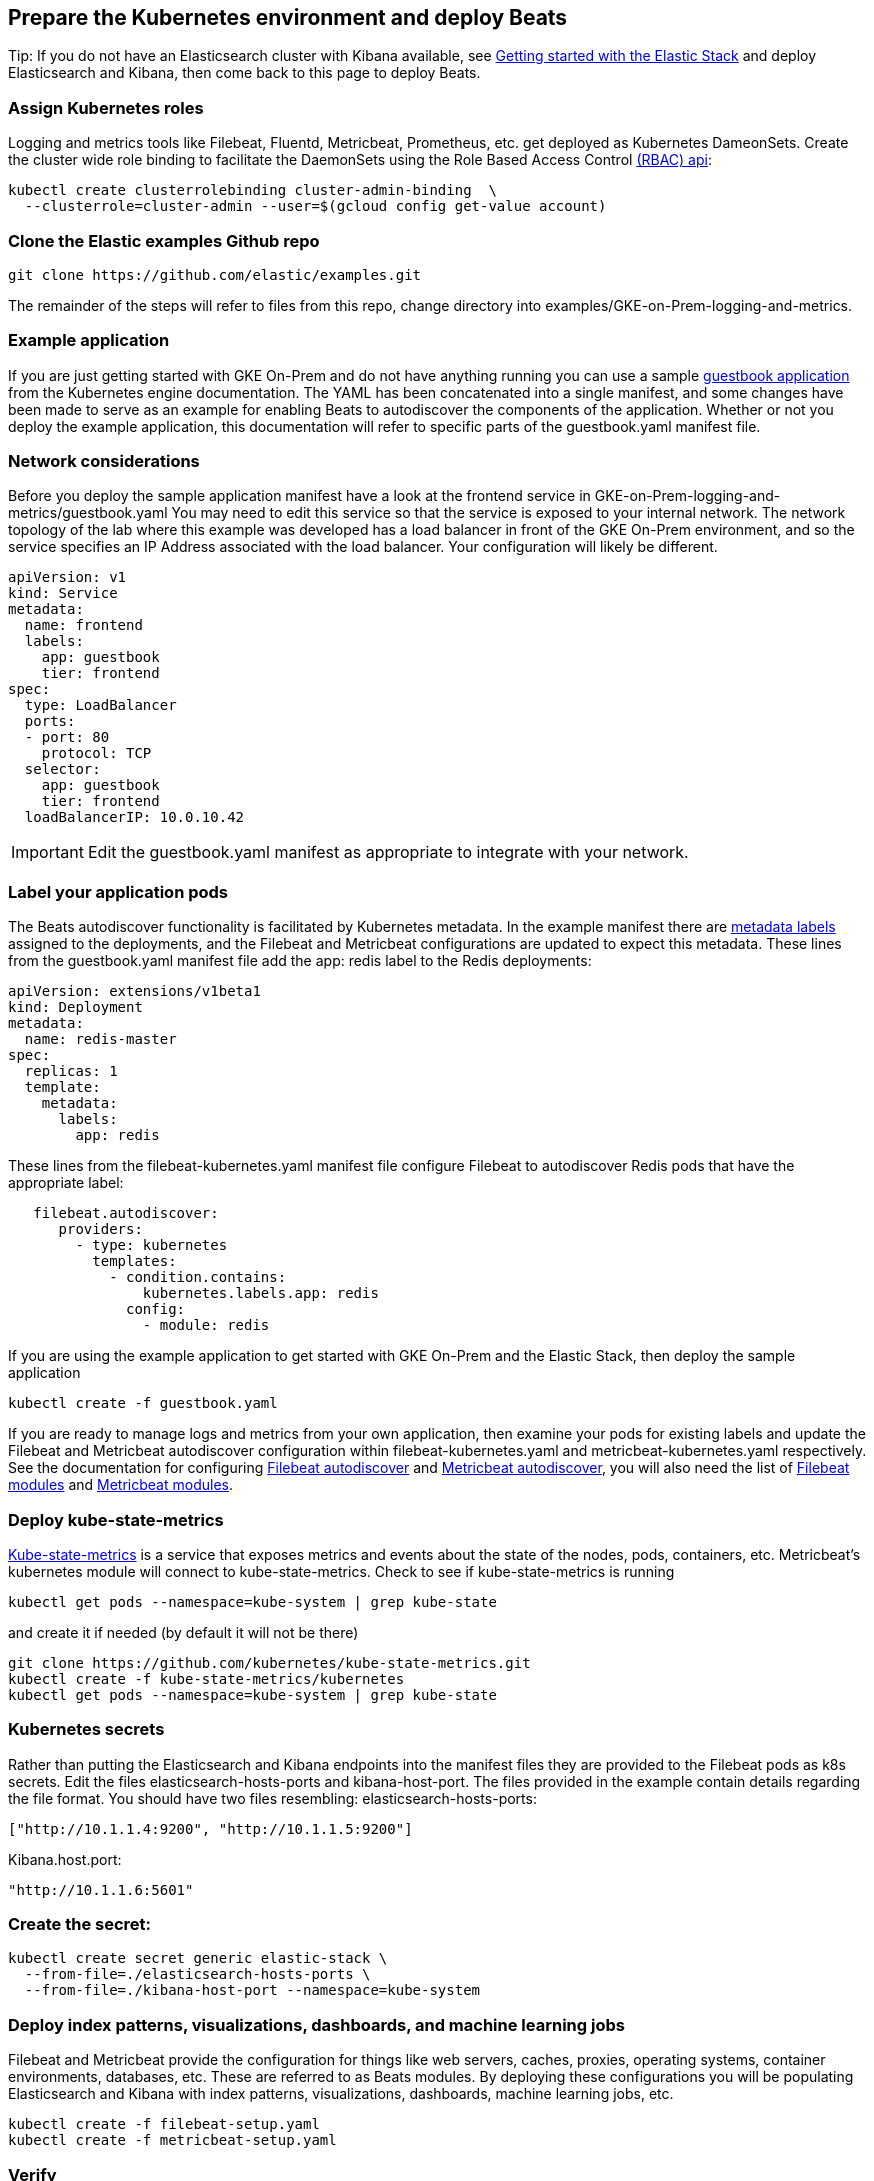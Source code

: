 :gettingstartedwithelasticstack: https://www.elastic.co/guide/en/elastic-stack-get-started/current/get-started-elastic-stack.html
:filebeatautodiscoverdocs: https://www.elastic.co/guide/en/beats/filebeat/current/configuration-autodiscover.html
:metricbeatautodiscoverdocs: https://www.elastic.co/guide/en/beats/metricbeat/current/configuration-autodiscover.html
:filebeatmodules: https://www.elastic.co/guide/en/beats/filebeat/current/filebeat-modules.html
:metricbeatmodules: https://www.elastic.co/guide/en/beats/metricbeat/current/metricbeat-modules.html
:kube-state-metrics: https://github.com/kubernetes/kube-state-metrics
:filebeat-getting-started-view-the-sample-dashboards: https://www.elastic.co/guide/en/beats/filebeat/current/view-kibana-dashboards.html#view-kibana-dashboards
:k8s-rbac: https://kubernetes.io/docs/reference/access-authn-authz/rbac/
:guestbook-app: https://cloud.google.com/kubernetes-engine/docs/tutorials/guestbook
:k8s-metadata-labels: https://kubernetes.io/docs/concepts/overview/working-with-objects/labels/


[[gke-on-prem-deploy]]
== Prepare the Kubernetes environment and deploy Beats

Tip: If you do not have an Elasticsearch cluster with Kibana available, see {gettingstartedwithelasticstack}[Getting started with the Elastic Stack] and deploy Elasticsearch and Kibana, then come back to this page to deploy Beats.

[[assign-kubernetes-roles]]
=== Assign Kubernetes roles

Logging and metrics tools like Filebeat, Fluentd, Metricbeat, Prometheus, etc. get deployed as Kubernetes DameonSets. Create the cluster wide role binding to facilitate the DaemonSets using the Role Based Access Control {k8s-rbac}[(RBAC) api]:

[source,sh]
----
kubectl create clusterrolebinding cluster-admin-binding  \
  --clusterrole=cluster-admin --user=$(gcloud config get-value account)
----

=== Clone the Elastic examples Github repo
[source,sh]
----
git clone https://github.com/elastic/examples.git
----

The remainder of the steps will refer to files from this repo, change directory into examples/GKE-on-Prem-logging-and-metrics.

=== Example application
If you are just getting started with GKE On-Prem and do not have anything running you can use a sample {guestbook-app}[guestbook application] from the Kubernetes engine documentation. The YAML has been concatenated into a single manifest, and some changes have been made to serve as an example for enabling Beats to autodiscover the components of the application.
Whether or not you deploy the example application, this documentation will refer to specific parts of the guestbook.yaml manifest file.

=== Network considerations
Before you deploy the sample application manifest have a look at the frontend service in GKE-on-Prem-logging-and-metrics/guestbook.yaml  You may need to edit this service so that the service is exposed to your internal network. The network topology of the lab where this example was developed has a load balancer in front of the GKE On-Prem environment, and so the service specifies an IP Address associated with the load balancer. Your configuration will likely be different.


[source,sh]
----
apiVersion: v1
kind: Service
metadata:
  name: frontend
  labels:
    app: guestbook
    tier: frontend
spec:
  type: LoadBalancer
  ports:
  - port: 80
    protocol: TCP
  selector:
    app: guestbook
    tier: frontend
  loadBalancerIP: 10.0.10.42
----

IMPORTANT: Edit the guestbook.yaml manifest as appropriate to integrate with your network.

=== Label your application pods
The Beats autodiscover functionality is facilitated by Kubernetes metadata.  In the example manifest there are {k8s-metadata-labels}[metadata labels] assigned to the deployments, and the Filebeat and Metricbeat configurations are updated to expect this metadata.
 These lines from the guestbook.yaml manifest file add the app: redis label to the Redis deployments:

[source,sh]
----
apiVersion: extensions/v1beta1
kind: Deployment
metadata:
  name: redis-master
spec:
  replicas: 1
  template:
    metadata:
      labels:
        app: redis
----

These lines from the filebeat-kubernetes.yaml manifest file configure Filebeat to autodiscover Redis pods that have the appropriate label:

[source,sh]
----
   filebeat.autodiscover:
      providers:
        - type: kubernetes
          templates:
            - condition.contains:
                kubernetes.labels.app: redis
              config:
                - module: redis
----

If you are using the example application to get started with GKE On-Prem and the Elastic Stack, then deploy the sample application

[source,sh]
----
kubectl create -f guestbook.yaml
----

If you are ready to manage logs and metrics from your own application, then examine your pods for existing labels and update the Filebeat and Metricbeat autodiscover configuration within filebeat-kubernetes.yaml and metricbeat-kubernetes.yaml respectively.  See the documentation for configuring {filebeatautodiscoverdocs}[Filebeat autodiscover] and {metricbeatautodiscoverdocs}[Metricbeat autodiscover], you will also need the list of {filebeatmodules}[Filebeat modules] and {metricbeatmodules}[Metricbeat modules]. 

=== Deploy kube-state-metrics

{kube-state-metrics}[Kube-state-metrics] is a service that exposes metrics and events about the state of the nodes, pods, containers, etc.  Metricbeat’s kubernetes module will connect to kube-state-metrics.
Check to see if kube-state-metrics is running

[source,sh]
----
kubectl get pods --namespace=kube-system | grep kube-state
----

and create it if needed (by default it will not be there)

[source,sh]
----
git clone https://github.com/kubernetes/kube-state-metrics.git
kubectl create -f kube-state-metrics/kubernetes
kubectl get pods --namespace=kube-system | grep kube-state
----

=== Kubernetes secrets
Rather than putting the Elasticsearch and Kibana endpoints into the manifest files they are provided to the Filebeat pods as k8s secrets.  Edit the files elasticsearch-hosts-ports and kibana-host-port.  The files provided in the example contain details regarding the file format.  You should have two files resembling:
elasticsearch-hosts-ports:
[source,sh]
----
["http://10.1.1.4:9200", "http://10.1.1.5:9200"]
----

Kibana.host.port:
[source,sh]
----
"http://10.1.1.6:5601"
----

=== Create the secret:

[source,sh]
----
kubectl create secret generic elastic-stack \
  --from-file=./elasticsearch-hosts-ports \
  --from-file=./kibana-host-port --namespace=kube-system
----


=== Deploy index patterns, visualizations, dashboards, and machine learning jobs
Filebeat and Metricbeat provide the configuration for things like web servers, caches, proxies, operating systems, container environments, databases, etc. These are referred to as Beats modules. By deploying these configurations you will be populating Elasticsearch and Kibana with index patterns, visualizations, dashboards, machine learning jobs, etc.

[source,sh]
----
kubectl create -f filebeat-setup.yaml
kubectl create -f metricbeat-setup.yaml
----

=== Verify
kubectl get pods -n kube-system | grep beat
Verify that the setup pods complete Check the logs for the setup pods to ensure that they connected to Elasticsearch and Kibana (the setup pod connects to both)

=== Deploy the Beat DaemonSets

[source,sh]
----
kubectl create -f filebeat-kubernetes.yaml
kubectl create -f metricbeat-kubernetes.yaml
----

Note: Depending on your k8s Node configuration, you may not need to deploy Journalbeat. If your Nodes use journald for logging, then deploy Journalbeat, otherwise Filebeat will get the logs.

[source,sh]
----
kubectl create -f journalbeat-kubernetes.yaml
----

=== Verify
Check for the running DaemonSets
Verify that there is one filebeat, metricbeat, and journalbeat pod per k8s Node running.

[source,sh]
----
kubectl get pods -n kube-system | grep beat
----

== View your logs and metrics in Kibana
You should be able to visualize your logs and metrics in the Kibana Discover app and in dashboards provided by the Beats modules that you are using.
See the {filebeat-getting-started-view-the-sample-dashboards}[getting started guide] for details.  If you deployed the sample Guestbook application, then you will have data in the Apache and Redis dashboards along with the Kubernetes and System dashboards.  If you are collecting logs and metrics from your own application, then see the dashboards for the modules related to your application.

image:images/redis-dashboard.png[]
Sample Filebeat Redis dashboard

